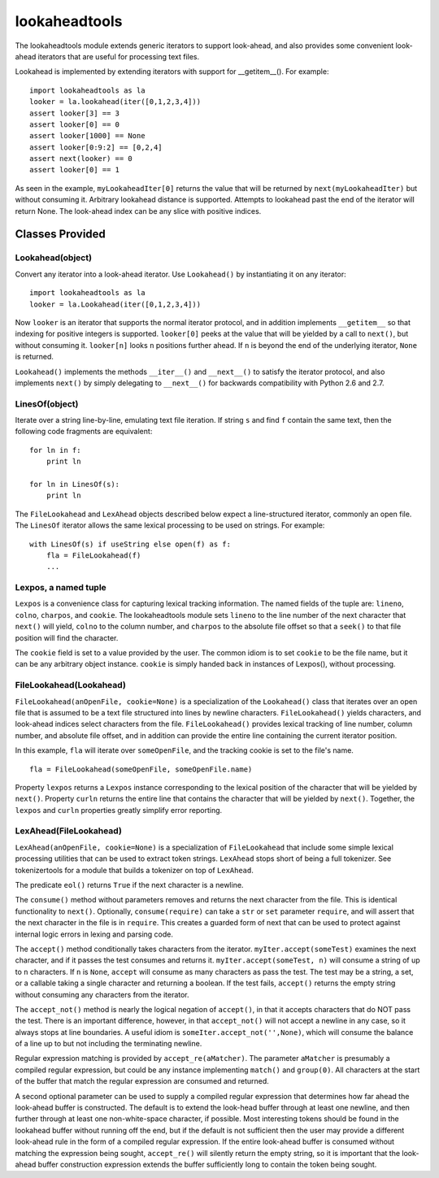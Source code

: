 ==============
lookaheadtools
==============

The lookaheadtools module extends generic iterators to support look-ahead,
and also provides some convenient look-ahead iterators that are useful for
processing text files.

Lookahead is implemented by extending iterators with support for __getitem__().
For example: ::

  import lookaheadtools as la
  looker = la.lookahead(iter([0,1,2,3,4]))
  assert looker[3] == 3
  assert looker[0] == 0
  assert looker[1000] == None
  assert looker[0:9:2] == [0,2,4]
  assert next(looker) == 0
  assert looker[0] == 1

As seen in the example,
``myLookaheadIter[0]`` returns the value that will be returned by
``next(myLookaheadIter)`` but without consuming it.
Arbitrary lookahead distance is supported.  
Attempts to lookahead past the end of the iterator will return None. 
The look-ahead index can be any slice with positive indices.

Classes Provided
----------------

Lookahead(object)
.................

Convert any iterator into a look-ahead iterator.
Use ``Lookahead()`` by instantiating it on any iterator: ::

  import lookaheadtools as la
  looker = la.Lookahead(iter([0,1,2,3,4]))
  
Now ``looker`` is an iterator that supports the normal iterator protocol, and
in addition implements ``__getitem__`` so that indexing for positive integers
is supported.
``looker[0]`` peeks at the value that will be yielded by a call
to ``next()``, but without consuming it.  
``looker[n]`` looks ``n`` positions further ahead.
If ``n`` is beyond the end of the underlying iterator, ``None`` is returned.

``Lookahead()`` implements the methods ``__iter__()`` 
and ``__next__()`` to satisfy
the iterator protocol, and also implements ``next()`` by simply delegating
to ``__next__()`` for backwards compatibility with Python 2.6 and 2.7.

LinesOf(object)
...............

Iterate over a string line-by-line, emulating text file iteration.
If string ``s`` and find ``f`` contain the same text, then the following
code fragments are equivalent: ::

  for ln in f:
      print ln

  for ln in LinesOf(s):
      print ln

The ``FileLookahead`` and ``LexAhead`` objects described below 
expect a line-structured iterator, commonly an open file.
The ``LinesOf`` iterator allows the same lexical processing to 
be used on strings. For example: ::

  with LinesOf(s) if useString else open(f) as f:
      fla = FileLookahead(f)
      ...

Lexpos, a named tuple
.....................

``Lexpos`` is a convenience class for capturing lexical tracking information.
The named fields of the tuple are: ``lineno``, ``colno``, ``charpos``, 
and ``cookie``.
The lookaheadtools module sets ``lineno`` to the line number of the next
character that ``next()`` will yield, ``colno`` to the column number,
and ``charpos``
to the absolute file offset so that a ``seek()`` to that file position will
find the character.

The ``cookie`` field is set to a value provided by the user. 
The common idiom is to set ``cookie`` to be the file name, but it can be
any arbitrary object instance.
``cookie`` is simply handed back in instances of Lexpos(), without processing.

FileLookahead(Lookahead)
........................

``FileLookahead(anOpenFile, cookie=None)`` is a 
specialization of the ``Lookahead()`` class that
iterates over an open file that is assumed to be a text file structured
into lines by newline characters.
``FileLookahead()`` yields characters, and look-ahead indices select
characters from the file.
``FileLookahead()`` provides lexical tracking of line number, column number,
and absolute file offset, and in addition can provide the entire line
containing the current iterator position. 

In this example, ``fla`` will iterate over ``someOpenFile``, and the tracking
cookie is set to the file's name. ::

  fla = FileLookahead(someOpenFile, someOpenFile.name)

Property ``lexpos`` returns a ``Lexpos`` instance corresponding to the
lexical position of the character that will be yielded by ``next()``.
Property ``curln`` returns the entire line that contains the character
that will be yielded by ``next()``.  Together, the ``lexpos`` and ``curln`` 
properties greatly simplify error reporting.

LexAhead(FileLookahead)
.......................

``LexAhead(anOpenFile, cookie=None)`` is a 
specialization of ``FileLookahead`` that include some
simple lexical processing utilities that can be used to extract 
token strings. 
``LexAhead`` stops short of being a full tokenizer.
See tokenizertools for a module that builds a tokenizer on top of
``LexAhead``.

The predicate ``eol()`` returns ``True`` if the next character is a newline.

The ``consume()`` method without parameters removes and 
returns the next character 
from the file.  This is identical functionality to ``next()``.
Optionally, ``consume(require)`` can take a ``str`` or ``set`` parameter
``require``,
and will assert that the next character in the file is in ``require``. 
This creates a guarded form of next that can be used to protect
against internal logic errors in lexing and parsing code.

The ``accept()`` method conditionally takes characters from the iterator.
``myIter.accept(someTest)`` examines the next character, and if it passes
the test consumes and returns it.  ``myIter.accept(someTest, n)`` will consume
a string of up to ``n`` characters.  If ``n`` is ``None``, ``accept``
will consume as many characters as pass the test.
The test may be a string, a set, or a callable taking a single character
and returning a boolean.
If the test fails, ``accept()`` returns the empty string without consuming
any characters from the iterator.

The ``accept_not()`` method is nearly the logical negation of ``accept()``, 
in that it accepts characters that do NOT pass the test. 
There is an important difference, however, in that ``accept_not()`` will not
accept a newline in any case, so it always stops at line boundaries.
A useful idiom is ``someIter.accept_not('',None)``, which will consume the
balance of a line up to but not including the terminating newline.

Regular expression matching is provided by ``accept_re(aMatcher)``.  
The parameter ``aMatcher`` is presumably a compiled regular expression, 
but could be any instance implementing ``match()`` and ``group(0)``. 
All characters at the start of the buffer that match the regular 
expression are consumed and returned. 

A second optional parameter can be used to supply a compiled regular
expression that determines how far ahead the look-ahead buffer is
constructed.  
The default is to extend the look-head buffer through at 
least one newline, and then further through at least one non-white-space 
character, if possible.  
Most interesting tokens should be found in the
lookahead buffer without running off the end, but if the default is
not sufficient then the user may provide a different look-ahead rule
in the form of a compiled regular expression.
If the entire look-ahead buffer is consumed without matching the
expression being sought, ``accept_re()`` will silently return the empty
string, so it is important that the look-ahead buffer construction
expression extends the buffer sufficiently long to contain the token
being sought.



